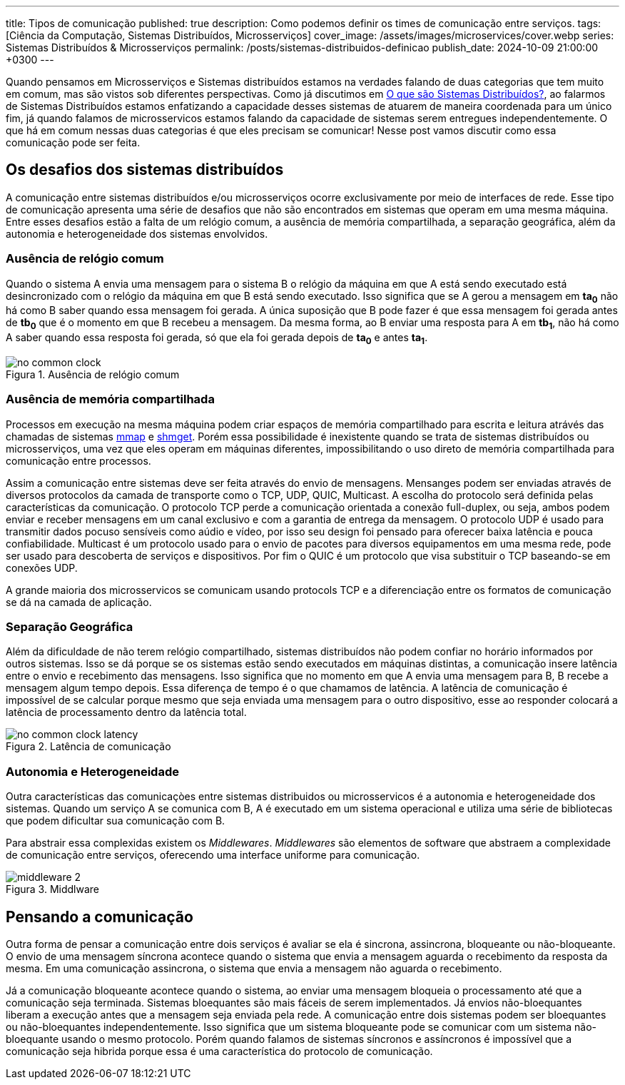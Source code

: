 ---
title: Tipos de comunicação
published: true
description: Como podemos definir os times de comunicação entre serviços.
tags: [Ciência da Computação, Sistemas Distribuídos, Microsserviços]
cover_image: /assets/images/microservices/cover.webp
series: Sistemas Distribuídos & Microsserviços
permalink: /posts/sistemas-distribuidos-definicao
publish_date: 2024-10-09 21:00:00 +0300
---

:figure-caption: Figura
:imagesdir: /assets/images/

Quando pensamos em Microsserviços e Sistemas distribuídos estamos na verdades falando de duas categorias que tem muito em comum, mas são vistos sob diferentes perspectivas. Como já discutimos em https://blog.vepo.dev/posts/sistemas-distribuidos-definicao[O que são Sistemas Distribuídos?], ao falarmos de Sistemas Distribuídos estamos enfatizando a capacidade desses sistemas de atuarem de maneira coordenada para um único fim, já quando falamos de microsservicos estamos falando da capacidade de sistemas serem entregues independentemente. O que há em comum nessas duas categorias é que eles precisam se comunicar! Nesse post vamos discutir como essa comunicação pode ser feita.

== Os desafios dos sistemas distribuídos

A comunicação entre sistemas distribuídos e/ou microsserviços ocorre exclusivamente por meio de interfaces de rede. Esse tipo de comunicação apresenta uma série de desafios que não são encontrados em sistemas que operam em uma mesma máquina. Entre esses desafios estão a falta de um relógio comum, a ausência de memória compartilhada, a separação geográfica, além da autonomia e heterogeneidade dos sistemas envolvidos.

=== Ausência de relógio comum

Quando o sistema A envia uma mensagem para o sistema B o relógio da máquina em que A está sendo executado está desincronizado com o relógio da máquina em que B está sendo executado. Isso significa que se A gerou a mensagem em *ta~0~* não há como B saber quando essa mensagem foi gerada. A única suposição que B pode fazer é que essa mensagem foi gerada antes de *tb~0~* que é o momento em que B recebeu a mensagem. Da mesma forma, ao B enviar uma resposta para A em *tb~1~*, não há como A saber quando essa resposta foi gerada, só que ela foi gerada depois de *ta~0~* e antes *ta~1~*.

// https://excalidraw.com/#json=35dzb5RUTmC6xI64Kbkum,wHCZGqMXdGvGsaopQUvErw

[.text-center]
.Ausência de relógio comum
image::microservices/no-common-clock.png[id=no-common-clock, align="center"]

=== Ausência de memória compartilhada

Processos em execução na mesma máquina podem criar espaços de memória compartilhado para escrita e leitura atrávés das chamadas de sistemas https://man7.org/linux/man-pages/man2/mmap.2.html[mmap] e https://man7.org/linux/man-pages/man2/shmget.2.html[shmget]. Porém essa possibilidade é inexistente quando se trata de sistemas distribuídos ou microsserviços, uma vez que eles operam em máquinas diferentes, impossibilitando o uso direto de memória compartilhada para comunicação entre processos.

Assim a comunicação entre sistemas deve ser feita através do envio de mensagens. Mensanges podem ser enviadas através de diversos protocolos da camada de transporte como o TCP, UDP, QUIC, Multicast. A escolha do protocolo será definida pelas características da comunicação. O protocolo TCP perde a comunicação orientada a conexão full-duplex, ou seja, ambos podem enviar e receber mensagens em um canal exclusivo e com a garantia de entrega da mensagem. O protocolo UDP é usado para transmitir dados pocuso sensíveis como aúdio e vídeo, por isso seu design foi pensado para oferecer baixa latência e pouca confiabilidade. Multicast é um protocolo usado para o envio de pacotes para diversos equipamentos em uma mesma rede, pode ser usado para descoberta de serviços e dispositivos. Por fim o QUIC é um protocolo que visa substituir o TCP baseando-se em conexões UDP.

A grande maioria dos microsservicos se comunicam usando protocols TCP e a diferenciação entre os formatos de comunicação se dá na camada de aplicação.

=== Separação Geográfica

Além da dificuldade de não terem relógio compartilhado, sistemas distribuídos não podem confiar no horário informados por outros sistemas. Isso se dá porque se os sistemas estão sendo executados em máquinas distintas, a comunicação insere latência entre o envio e recebimento das mensagens. Isso significa que no momento em que A envia uma mensagem para B, B recebe a mensagem algum tempo depois. Essa diferença de tempo é o que chamamos de latência. A latência de comunicação é impossível de se calcular porque mesmo que seja enviada uma mensagem para o outro dispositivo, esse ao responder colocará a latência de processamento dentro da latência total.

// https://excalidraw.com/#json=DdWaMONqLGzWMpMcLCYBR,dEYApLKOPVuUM67yULj_8A

[.text-center]
.Latência de comunicação
image::microservices/no-common-clock-latency.png[id=no-common-clock-latency, align="center"]

=== Autonomia e Heterogeneidade

Outra características das comunicaçòes entre sistemas distribuidos ou microsservicos é a autonomia e heterogeneidade dos sistemas. Quando um serviço A se comunica com B, A é executado em um sistema operacional e utiliza uma série de bibliotecas que podem dificultar sua comunicação com B.

Para abstrair essa complexidas existem os _Middlewares_. _Middlewares_ são elementos de software que abstraem a complexidade de comunicação entre serviços, oferecendo uma interface uniforme para comunicação.


// https://excalidraw.com/#json=vwN4r1kyi8UkC1YvzcuSY,C_64JNM0ydRNGXa0f6mPRA

[.text-center]
.Middlware
image::microservices/middleware-2.png[id=middleware-2, align="center"]


== Pensando a comunicação

Outra forma de pensar a comunicação entre dois serviços é avaliar se ela é sincrona, assincrona, bloqueante ou não-bloqueante. O envio de uma mensagem síncrona acontece quando o sistema que envia a mensagem aguarda o recebimento da resposta da mesma. Em uma comunicação assincrona, o sistema que envia a mensagem não aguarda o recebimento.

Já a comunicação bloqueante acontece quando o sistema, ao enviar uma mensagem bloqueia o processamento até que a comunicação seja terminada. Sistemas bloequantes são mais fáceis de serem implementados. Já envios não-bloequantes liberam a execução antes que a mensagem seja enviada pela rede. A comunicação entre dois sistemas podem ser bloequantes ou não-bloequantes independentemente. Isso significa que um sistema bloqueante pode se comunicar com um sistema não-bloequante usando o mesmo protocolo. Porém quando falamos de sistemas síncronos e assíncronos é impossível que a comunicação seja hibrida porque essa é uma característica do protocolo de comunicação.